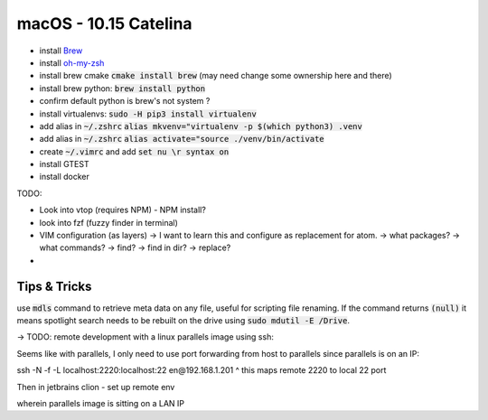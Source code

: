 .. Comment

macOS - 10.15 Catelina
======================

- install `Brew <https://brew.sh/>`_
- install `oh-my-zsh <https://ohmyz.sh/>`_
- install brew cmake :code:`cmake install brew` (may need change some ownership here and there)
- install brew python: :code:`brew install python`
- confirm default python is brew's not system ?
- install virtualenvs: :code:`sudo -H pip3 install virtualenv`
- add alias in :code:`~/.zshrc` :code:`alias mkvenv="virtualenv -p $(which python3) .venv`
- add alias in :code:`~/.zshrc` :code:`alias activate="source ./venv/bin/activate`
- create :code:`~/.vimrc` and add :code:`set nu \r syntax on`

- install GTEST
- install docker


TODO:

- Look into vtop (requires NPM) - NPM install?
- look into fzf (fuzzy finder in terminal)
- VIM configuration (as layers)
  -> I want to learn this and configure as replacement for atom.
  -> what packages?
  -> what commands?
  -> find?
  -> find in dir?
  -> replace?
-

Tips & Tricks
-------------

use :code:`mdls` command to retrieve meta data on any file, useful for scripting file renaming. If the command returns :code:`(null)` it means spotlight search needs to be rebuilt on the drive using :code:`sudo mdutil -E /Drive`.


-> TODO: remote development with a linux parallels image using ssh:

Seems like with parallels, I only need to use port forwarding from host to parallels since
parallels is on an IP:

ssh -N -f -L localhost:2220:localhost:22 en@192.168.1.201
^ this maps remote 2220 to local 22 port

Then in jetbrains clion - set up remote env

wherein parallels image is sitting on a LAN IP
